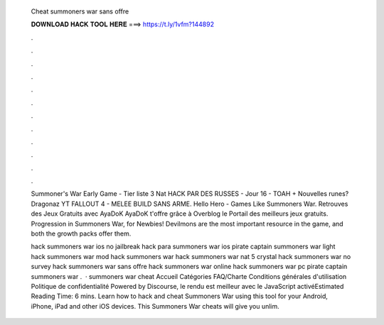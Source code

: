   Cheat summoners war sans offre
  
  
  
  𝐃𝐎𝐖𝐍𝐋𝐎𝐀𝐃 𝐇𝐀𝐂𝐊 𝐓𝐎𝐎𝐋 𝐇𝐄𝐑𝐄 ===> https://t.ly/1vfm?144892
  
  
  
  .
  
  
  
  .
  
  
  
  .
  
  
  
  .
  
  
  
  .
  
  
  
  .
  
  
  
  .
  
  
  
  .
  
  
  
  .
  
  
  
  .
  
  
  
  .
  
  
  
  .
  
  Summoner's War Early Game - Tier liste 3 Nat HACK PAR DES RUSSES - Jour 16 - TOAH + Nouvelles runes? Dragonaz YT FALLOUT 4 - MELEE BUILD SANS ARME. Hello Hero - Games Like Summoners War. Retrouves des Jeux Gratuits avec AyaDoK AyaDoK t'offre grâce à Overblog le Portail des meilleurs jeux gratuits. Progression in Summoners War, for Newbies! Devilmons are the most important resource in the game, and both the growth packs offer them.
  
  hack summoners war ios no jailbreak hack para summoners war ios pirate captain summoners war light hack summoners war mod hack summoners war  hack summoners war nat 5 crystal hack summoners war no survey hack summoners war sans offre hack summoners war online hack summoners war pc pirate captain summoners war .  · summoners war cheat Accueil Catégories FAQ/Charte Conditions générales d'utilisation Politique de confidentialité Powered by Discourse, le rendu est meilleur avec le JavaScript activéEstimated Reading Time: 6 mins. Learn how to hack and cheat Summoners War using this tool for your Android, iPhone, iPad and other iOS devices. This Summoners War cheats will give you unlim.
